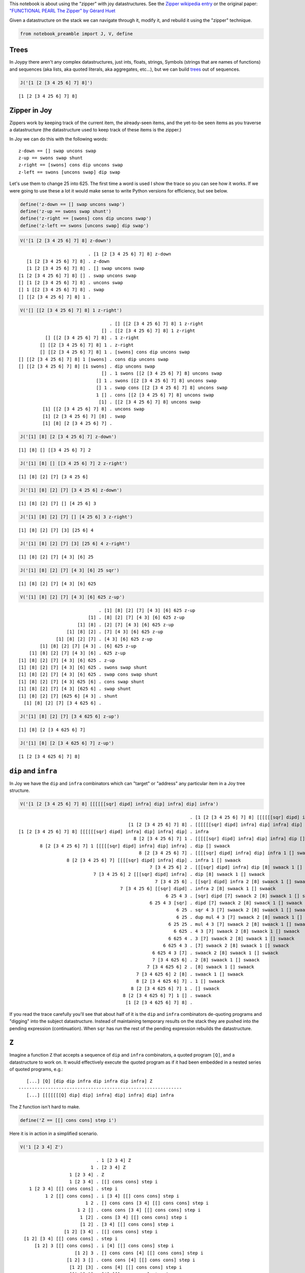 
This notebook is about using the "zipper" with joy datastructures. See
the `Zipper wikipedia
entry <https://en.wikipedia.org/wiki/Zipper_%28data_structure%29>`__ or
the original paper: `"FUNCTIONAL PEARL The Zipper" by Gérard
Huet <https://www.st.cs.uni-saarland.de/edu/seminare/2005/advanced-fp/docs/huet-zipper.pdf>`__

Given a datastructure on the stack we can navigate through it, modify
it, and rebuild it using the "zipper" technique.

.. code:: ipython2

    from notebook_preamble import J, V, define

Trees
-----

In Joypy there aren't any complex datastructures, just ints, floats,
strings, Symbols (strings that are names of functions) and sequences
(aka lists, aka quoted literals, aka aggregates, etc...), but we can
build
`trees <https://en.wikipedia.org/wiki/Tree_%28data_structure%29>`__ out
of sequences.

.. code:: ipython2

    J('[1 [2 [3 4 25 6] 7] 8]')


.. parsed-literal::

    [1 [2 [3 4 25 6] 7] 8]


Zipper in Joy
-------------

Zippers work by keeping track of the current item, the already-seen
items, and the yet-to-be seen items as you traverse a datastructure (the
datastructure used to keep track of these items is the zipper.)

In Joy we can do this with the following words:

::

    z-down == [] swap uncons swap
    z-up == swons swap shunt
    z-right == [swons] cons dip uncons swap
    z-left == swons [uncons swap] dip swap

Let's use them to change 25 into 625. The first time a word is used I
show the trace so you can see how it works. If we were going to use
these a lot it would make sense to write Python versions for efficiency,
but see below.

.. code:: ipython2

    define('z-down == [] swap uncons swap')
    define('z-up == swons swap shunt')
    define('z-right == [swons] cons dip uncons swap')
    define('z-left == swons [uncons swap] dip swap')

.. code:: ipython2

    V('[1 [2 [3 4 25 6] 7] 8] z-down')


.. parsed-literal::

                              . [1 [2 [3 4 25 6] 7] 8] z-down
       [1 [2 [3 4 25 6] 7] 8] . z-down
       [1 [2 [3 4 25 6] 7] 8] . [] swap uncons swap
    [1 [2 [3 4 25 6] 7] 8] [] . swap uncons swap
    [] [1 [2 [3 4 25 6] 7] 8] . uncons swap
    [] 1 [[2 [3 4 25 6] 7] 8] . swap
    [] [[2 [3 4 25 6] 7] 8] 1 . 


.. code:: ipython2

    V('[] [[2 [3 4 25 6] 7] 8] 1 z-right')


.. parsed-literal::

                                      . [] [[2 [3 4 25 6] 7] 8] 1 z-right
                                   [] . [[2 [3 4 25 6] 7] 8] 1 z-right
              [] [[2 [3 4 25 6] 7] 8] . 1 z-right
            [] [[2 [3 4 25 6] 7] 8] 1 . z-right
            [] [[2 [3 4 25 6] 7] 8] 1 . [swons] cons dip uncons swap
    [] [[2 [3 4 25 6] 7] 8] 1 [swons] . cons dip uncons swap
    [] [[2 [3 4 25 6] 7] 8] [1 swons] . dip uncons swap
                                   [] . 1 swons [[2 [3 4 25 6] 7] 8] uncons swap
                                 [] 1 . swons [[2 [3 4 25 6] 7] 8] uncons swap
                                 [] 1 . swap cons [[2 [3 4 25 6] 7] 8] uncons swap
                                 1 [] . cons [[2 [3 4 25 6] 7] 8] uncons swap
                                  [1] . [[2 [3 4 25 6] 7] 8] uncons swap
             [1] [[2 [3 4 25 6] 7] 8] . uncons swap
             [1] [2 [3 4 25 6] 7] [8] . swap
             [1] [8] [2 [3 4 25 6] 7] . 


.. code:: ipython2

    J('[1] [8] [2 [3 4 25 6] 7] z-down')


.. parsed-literal::

    [1] [8] [] [[3 4 25 6] 7] 2


.. code:: ipython2

    J('[1] [8] [] [[3 4 25 6] 7] 2 z-right')


.. parsed-literal::

    [1] [8] [2] [7] [3 4 25 6]


.. code:: ipython2

    J('[1] [8] [2] [7] [3 4 25 6] z-down')


.. parsed-literal::

    [1] [8] [2] [7] [] [4 25 6] 3


.. code:: ipython2

    J('[1] [8] [2] [7] [] [4 25 6] 3 z-right')


.. parsed-literal::

    [1] [8] [2] [7] [3] [25 6] 4


.. code:: ipython2

    J('[1] [8] [2] [7] [3] [25 6] 4 z-right')


.. parsed-literal::

    [1] [8] [2] [7] [4 3] [6] 25


.. code:: ipython2

    J('[1] [8] [2] [7] [4 3] [6] 25 sqr')


.. parsed-literal::

    [1] [8] [2] [7] [4 3] [6] 625


.. code:: ipython2

    V('[1] [8] [2] [7] [4 3] [6] 625 z-up')


.. parsed-literal::

                                  . [1] [8] [2] [7] [4 3] [6] 625 z-up
                              [1] . [8] [2] [7] [4 3] [6] 625 z-up
                          [1] [8] . [2] [7] [4 3] [6] 625 z-up
                      [1] [8] [2] . [7] [4 3] [6] 625 z-up
                  [1] [8] [2] [7] . [4 3] [6] 625 z-up
            [1] [8] [2] [7] [4 3] . [6] 625 z-up
        [1] [8] [2] [7] [4 3] [6] . 625 z-up
    [1] [8] [2] [7] [4 3] [6] 625 . z-up
    [1] [8] [2] [7] [4 3] [6] 625 . swons swap shunt
    [1] [8] [2] [7] [4 3] [6] 625 . swap cons swap shunt
    [1] [8] [2] [7] [4 3] 625 [6] . cons swap shunt
    [1] [8] [2] [7] [4 3] [625 6] . swap shunt
    [1] [8] [2] [7] [625 6] [4 3] . shunt
      [1] [8] [2] [7] [3 4 625 6] . 


.. code:: ipython2

    J('[1] [8] [2] [7] [3 4 625 6] z-up')


.. parsed-literal::

    [1] [8] [2 [3 4 625 6] 7]


.. code:: ipython2

    J('[1] [8] [2 [3 4 625 6] 7] z-up')


.. parsed-literal::

    [1 [2 [3 4 625 6] 7] 8]


``dip`` and ``infra``
---------------------

In Joy we have the ``dip`` and ``infra`` combinators which can "target"
or "address" any particular item in a Joy tree structure.

.. code:: ipython2

    V('[1 [2 [3 4 25 6] 7] 8] [[[[[[sqr] dipd] infra] dip] infra] dip] infra')


.. parsed-literal::

                                                                    . [1 [2 [3 4 25 6] 7] 8] [[[[[[sqr] dipd] infra] dip] infra] dip] infra
                                             [1 [2 [3 4 25 6] 7] 8] . [[[[[[sqr] dipd] infra] dip] infra] dip] infra
    [1 [2 [3 4 25 6] 7] 8] [[[[[[sqr] dipd] infra] dip] infra] dip] . infra
                                               8 [2 [3 4 25 6] 7] 1 . [[[[[sqr] dipd] infra] dip] infra] dip [] swaack
            8 [2 [3 4 25 6] 7] 1 [[[[[sqr] dipd] infra] dip] infra] . dip [] swaack
                                                 8 [2 [3 4 25 6] 7] . [[[[sqr] dipd] infra] dip] infra 1 [] swaack
                      8 [2 [3 4 25 6] 7] [[[[sqr] dipd] infra] dip] . infra 1 [] swaack
                                                     7 [3 4 25 6] 2 . [[[sqr] dipd] infra] dip [8] swaack 1 [] swaack
                                7 [3 4 25 6] 2 [[[sqr] dipd] infra] . dip [8] swaack 1 [] swaack
                                                       7 [3 4 25 6] . [[sqr] dipd] infra 2 [8] swaack 1 [] swaack
                                          7 [3 4 25 6] [[sqr] dipd] . infra 2 [8] swaack 1 [] swaack
                                                           6 25 4 3 . [sqr] dipd [7] swaack 2 [8] swaack 1 [] swaack
                                                     6 25 4 3 [sqr] . dipd [7] swaack 2 [8] swaack 1 [] swaack
                                                               6 25 . sqr 4 3 [7] swaack 2 [8] swaack 1 [] swaack
                                                               6 25 . dup mul 4 3 [7] swaack 2 [8] swaack 1 [] swaack
                                                            6 25 25 . mul 4 3 [7] swaack 2 [8] swaack 1 [] swaack
                                                              6 625 . 4 3 [7] swaack 2 [8] swaack 1 [] swaack
                                                            6 625 4 . 3 [7] swaack 2 [8] swaack 1 [] swaack
                                                          6 625 4 3 . [7] swaack 2 [8] swaack 1 [] swaack
                                                      6 625 4 3 [7] . swaack 2 [8] swaack 1 [] swaack
                                                      7 [3 4 625 6] . 2 [8] swaack 1 [] swaack
                                                    7 [3 4 625 6] 2 . [8] swaack 1 [] swaack
                                                7 [3 4 625 6] 2 [8] . swaack 1 [] swaack
                                                8 [2 [3 4 625 6] 7] . 1 [] swaack
                                              8 [2 [3 4 625 6] 7] 1 . [] swaack
                                           8 [2 [3 4 625 6] 7] 1 [] . swaack
                                            [1 [2 [3 4 625 6] 7] 8] . 


If you read the trace carefully you'll see that about half of it is the
``dip`` and ``infra`` combinators de-quoting programs and "digging" into
the subject datastructure. Instead of maintaining temporary results on
the stack they are pushed into the pending expression (continuation).
When ``sqr`` has run the rest of the pending expression rebuilds the
datastructure.

``Z``
-----

Imagine a function ``Z`` that accepts a sequence of ``dip`` and
``infra`` combinators, a quoted program ``[Q]``, and a datastructure to
work on. It would effectively execute the quoted program as if it had
been embedded in a nested series of quoted programs, e.g.:

::

       [...] [Q] [dip dip infra dip infra dip infra] Z
    -------------------------------------------------------------
       [...] [[[[[[[Q] dip] dip] infra] dip] infra] dip] infra
       

The ``Z`` function isn't hard to make.

.. code:: ipython2

    define('Z == [[] cons cons] step i')

Here it is in action in a simplified scenario.

.. code:: ipython2

    V('1 [2 3 4] Z')


.. parsed-literal::

                                 . 1 [2 3 4] Z
                               1 . [2 3 4] Z
                       1 [2 3 4] . Z
                       1 [2 3 4] . [[] cons cons] step i
        1 [2 3 4] [[] cons cons] . step i
              1 2 [[] cons cons] . i [3 4] [[] cons cons] step i
                             1 2 . [] cons cons [3 4] [[] cons cons] step i
                          1 2 [] . cons cons [3 4] [[] cons cons] step i
                           1 [2] . cons [3 4] [[] cons cons] step i
                           [1 2] . [3 4] [[] cons cons] step i
                     [1 2] [3 4] . [[] cons cons] step i
      [1 2] [3 4] [[] cons cons] . step i
          [1 2] 3 [[] cons cons] . i [4] [[] cons cons] step i
                         [1 2] 3 . [] cons cons [4] [[] cons cons] step i
                      [1 2] 3 [] . cons cons [4] [[] cons cons] step i
                       [1 2] [3] . cons [4] [[] cons cons] step i
                       [[1 2] 3] . [4] [[] cons cons] step i
                   [[1 2] 3] [4] . [[] cons cons] step i
    [[1 2] 3] [4] [[] cons cons] . step i
      [[1 2] 3] 4 [[] cons cons] . i i
                     [[1 2] 3] 4 . [] cons cons i
                  [[1 2] 3] 4 [] . cons cons i
                   [[1 2] 3] [4] . cons i
                   [[[1 2] 3] 4] . i
                                 . [[1 2] 3] 4
                       [[1 2] 3] . 4
                     [[1 2] 3] 4 . 


And here it is doing the main thing.

.. code:: ipython2

    J('[1 [2 [3 4 25 6] 7] 8] [sqr] [dip dip infra dip infra dip infra] Z')


.. parsed-literal::

    [1 [2 [3 4 625 6] 7] 8]


Addressing
----------

Because we are only using two combinators we could replace the list with
a string made from only two characters.

::

       [...] [Q] 'ddididi' Zstr
    -------------------------------------------------------------
       [...] [[[[[[[Q] dip] dip] infra] dip] infra] dip] infra

The string can be considered a name or address for an item in the
subject datastructure.

Determining the right "path" for an item in a tree.
---------------------------------------------------

It's easy to read off (in reverse) the right sequence of "d" and "i"
from the subject datastructure:

::

    [ n [ n [ n n x ...
    i d i d i d d Bingo!
